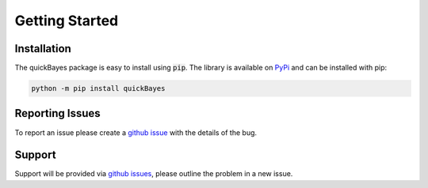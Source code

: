 .. _install:

Getting Started
===============



Installation
------------

The quickBayes package is easy to install using :code:`pip`.
The library is available on `PyPi <https://pypi.org/project/quickBayes/#description/>`_ and can be installed with pip:

.. code-block:: python

    python -m pip install quickBayes

Reporting Issues
----------------

To report an issue please create a `github issue <https://github.com/ISISNeutronMuon/quickBayes/issues/>`_ with the details of the bug.


Support
-------

Support will be provided via `github issues <https://github.com/ISISNeutronMuon/quickBayes/issues/>`_, please outline the problem in a new issue.
